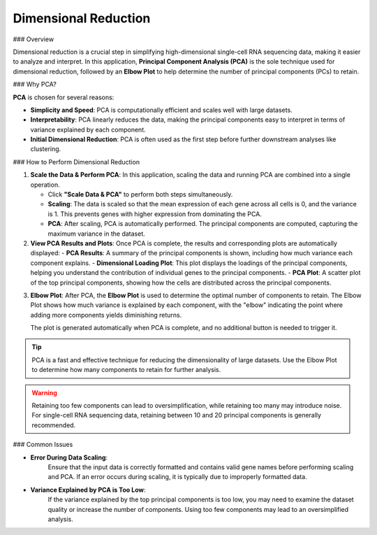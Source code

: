 ==========================
Dimensional Reduction
==========================

### Overview

Dimensional reduction is a crucial step in simplifying high-dimensional single-cell RNA sequencing data, making it easier to analyze and interpret. In this application, **Principal Component Analysis (PCA)** is the sole technique used for dimensional reduction, followed by an **Elbow Plot** to help determine the number of principal components (PCs) to retain.

### Why PCA?

**PCA** is chosen for several reasons:

- **Simplicity and Speed**: PCA is computationally efficient and scales well with large datasets.
- **Interpretability**: PCA linearly reduces the data, making the principal components easy to interpret in terms of variance explained by each component.
- **Initial Dimensional Reduction**: PCA is often used as the first step before further downstream analyses like clustering.

### How to Perform Dimensional Reduction

1. **Scale the Data & Perform PCA**:  
   In this application, scaling the data and running PCA are combined into a single operation.

   - Click **"Scale Data & PCA"** to perform both steps simultaneously.
   - **Scaling**: The data is scaled so that the mean expression of each gene across all cells is 0, and the variance is 1. This prevents genes with higher expression from dominating the PCA.
   - **PCA**: After scaling, PCA is automatically performed. The principal components are computed, capturing the maximum variance in the dataset.

2. **View PCA Results and Plots**:  
   Once PCA is complete, the results and corresponding plots are automatically displayed:
   - **PCA Results**: A summary of the principal components is shown, including how much variance each component explains.
   - **Dimensional Loading Plot**: This plot displays the loadings of the principal components, helping you understand the contribution of individual genes to the principal components.
   - **PCA Plot**: A scatter plot of the top principal components, showing how the cells are distributed across the principal components.

.. image:: ../_static/images/single_dataset_analysis/dimensional_reduction.png
   :width: 90%
   :align: center


3. **Elbow Plot**:  
   After PCA, the **Elbow Plot** is used to determine the optimal number of components to retain. The Elbow Plot shows how much variance is explained by each component, with the "elbow" indicating the point where adding more components yields diminishing returns.

   The plot is generated automatically when PCA is complete, and no additional button is needed to trigger it.

   .. image:: ../_static/images/single_dataset_analysis/elbow_plot.png
      :width: 90%
      :align: center

.. tip::
   PCA is a fast and effective technique for reducing the dimensionality of large datasets. Use the Elbow Plot to determine how many components to retain for further analysis.

.. warning::
   Retaining too few components can lead to oversimplification, while retaining too many may introduce noise. For single-cell RNA sequencing data, retaining between 10 and 20 principal components is generally recommended.


### Common Issues

- **Error During Data Scaling**:  
   Ensure that the input data is correctly formatted and contains valid gene names before performing scaling and PCA. If an error occurs during scaling, it is typically due to improperly formatted data.

- **Variance Explained by PCA is Too Low**:  
   If the variance explained by the top principal components is too low, you may need to examine the dataset quality or increase the number of components. Using too few components may lead to an oversimplified analysis.
